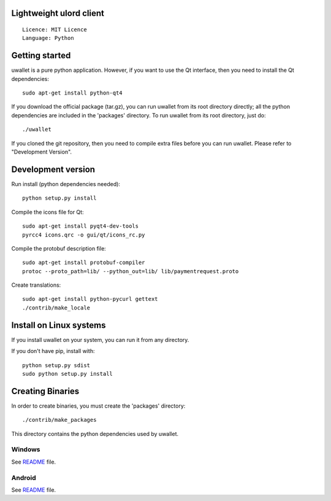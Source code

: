 Lightweight ulord client
=====================================

::

  Licence: MIT Licence
  Language: Python



Getting started
===============

uwallet is a pure python application. However, if you want to use the
Qt interface, then you need to install the Qt dependencies::

    sudo apt-get install python-qt4

If you download the official package (tar.gz), you can run
uwallet from its root directory directly; all the python dependencies are included in the 'packages'
directory. To run uwallet from its root directory, just do::

    ./uwallet

If you cloned the git repository, then you need to compile extra files
before you can run uwallet. Please refer to "Development Version".



Development version
===================

Run install (python dependencies needed)::

    python setup.py install

Compile the icons file for Qt::

    sudo apt-get install pyqt4-dev-tools
    pyrcc4 icons.qrc -o gui/qt/icons_rc.py

Compile the protobuf description file::

    sudo apt-get install protobuf-compiler
    protoc --proto_path=lib/ --python_out=lib/ lib/paymentrequest.proto

Create translations::

    sudo apt-get install python-pycurl gettext
    ./contrib/make_locale



Install on Linux systems
========================

If you install uwallet on your system, you can run it from any
directory.



If you don't have pip, install with::

    python setup.py sdist
    sudo python setup.py install



Creating Binaries
=================


In order to create binaries, you must create the 'packages' directory::

    ./contrib/make_packages

This directory contains the python dependencies used by uwallet.


Windows
-------

See `README <https://github.com/UlordChain/uwallet-client-pro/blob/master/contrib/build-wine/README>`_ file.


Android
-------

See `README <https://github.com/UlordChain/uwallet-client-pro/blob/master/gui/kivy/Readme.txt>`_ file.
